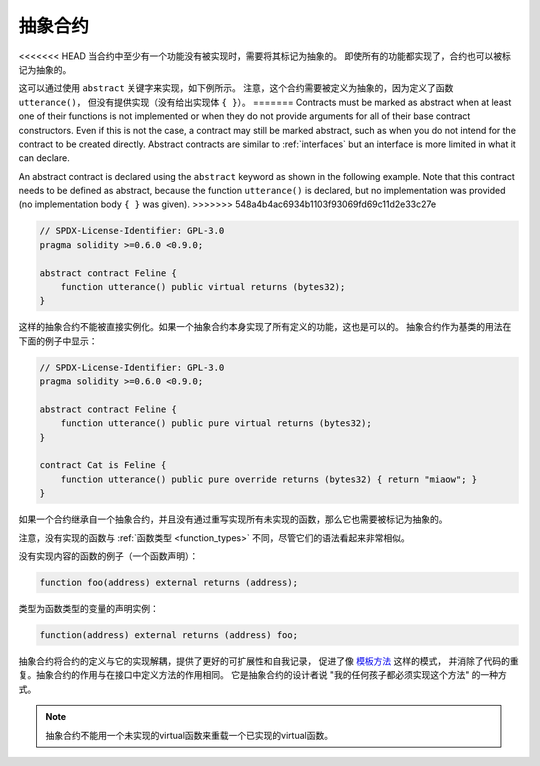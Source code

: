 .. index:: ! contract;abstract, ! abstract contract

.. _abstract-contract:

******************
抽象合约
******************

<<<<<<< HEAD
当合约中至少有一个功能没有被实现时，需要将其标记为抽象的。
即使所有的功能都实现了，合约也可以被标记为抽象的。

这可以通过使用 ``abstract`` 关键字来实现，如下例所示。
注意，这个合约需要被定义为抽象的，因为定义了函数 ``utterance()``，
但没有提供实现（没有给出实现体 ``{ }``）。
=======
Contracts must be marked as abstract when at least one of their functions is not implemented or when
they do not provide arguments for all of their base contract constructors.
Even if this is not the case, a contract may still be marked abstract, such as when you do not intend
for the contract to be created directly. Abstract contracts are similar to :ref:`interfaces` but an
interface is more limited in what it can declare.

An abstract contract is declared using the ``abstract`` keyword as shown in the following example.
Note that this contract needs to be defined as abstract, because the function ``utterance()`` is declared,
but no implementation was provided (no implementation body ``{ }`` was given).
>>>>>>> 548a4b4ac6934b1103f93069fd69c11d2e33c27e

.. code-block:: solidity

    // SPDX-License-Identifier: GPL-3.0
    pragma solidity >=0.6.0 <0.9.0;

    abstract contract Feline {
        function utterance() public virtual returns (bytes32);
    }

这样的抽象合约不能被直接实例化。如果一个抽象合约本身实现了所有定义的功能，这也是可以的。
抽象合约作为基类的用法在下面的例子中显示：

.. code-block:: solidity

    // SPDX-License-Identifier: GPL-3.0
    pragma solidity >=0.6.0 <0.9.0;

    abstract contract Feline {
        function utterance() public pure virtual returns (bytes32);
    }

    contract Cat is Feline {
        function utterance() public pure override returns (bytes32) { return "miaow"; }
    }

如果一个合约继承自一个抽象合约，并且没有通过重写实现所有未实现的函数，那么它也需要被标记为抽象的。

注意，没有实现的函数与 :ref:`函数类型 <function_types>` 不同，尽管它们的语法看起来非常相似。

没有实现内容的函数的例子（一个函数声明）：

.. code-block:: solidity

    function foo(address) external returns (address);

类型为函数类型的变量的声明实例：

.. code-block:: solidity

    function(address) external returns (address) foo;

抽象合约将合约的定义与它的实现解耦，提供了更好的可扩展性和自我记录，
促进了像 `模板方法 <https://en.wikipedia.org/wiki/Template_method_pattern>`_ 这样的模式，
并消除了代码的重复。抽象合约的作用与在接口中定义方法的作用相同。
它是抽象合约的设计者说 "我的任何孩子都必须实现这个方法" 的一种方式。


.. note::

  抽象合约不能用一个未实现的virtual函数来重载一个已实现的virtual函数。
